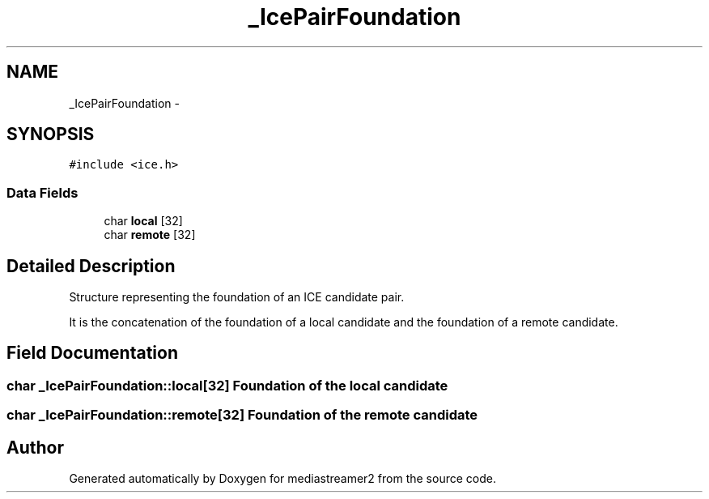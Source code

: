 .TH "_IcePairFoundation" 3 "18 Mar 2014" "Version 2.9.0" "mediastreamer2" \" -*- nroff -*-
.ad l
.nh
.SH NAME
_IcePairFoundation \- 
.SH SYNOPSIS
.br
.PP
.PP
\fC#include <ice.h>\fP
.SS "Data Fields"

.in +1c
.ti -1c
.RI "char \fBlocal\fP [32]"
.br
.ti -1c
.RI "char \fBremote\fP [32]"
.br
.in -1c
.SH "Detailed Description"
.PP 
Structure representing the foundation of an ICE candidate pair.
.PP
It is the concatenation of the foundation of a local candidate and the foundation of a remote candidate. 
.SH "Field Documentation"
.PP 
.SS "char \fB_IcePairFoundation::local\fP[32]"Foundation of the local candidate 
.SS "char \fB_IcePairFoundation::remote\fP[32]"Foundation of the remote candidate 

.SH "Author"
.PP 
Generated automatically by Doxygen for mediastreamer2 from the source code.
